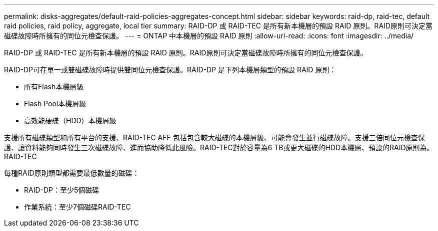 ---
permalink: disks-aggregates/default-raid-policies-aggregates-concept.html 
sidebar: sidebar 
keywords: raid-dp, raid-tec, default raid policies, raid policy, aggregate, local tier 
summary: RAID-DP 或 RAID-TEC 是所有新本機層的預設 RAID 原則。RAID原則可決定當磁碟故障時所擁有的同位元檢查保護。 
---
= ONTAP 中本機層的預設 RAID 原則
:allow-uri-read: 
:icons: font
:imagesdir: ../media/


[role="lead"]
RAID-DP 或 RAID-TEC 是所有新本機層的預設 RAID 原則。RAID原則可決定當磁碟故障時所擁有的同位元檢查保護。

RAID-DP可在單一或雙磁碟故障時提供雙同位元檢查保護。RAID-DP 是下列本機層類型的預設 RAID 原則：

* 所有Flash本機層級
* Flash Pool本機層級
* 高效能硬碟（HDD）本機層級


支援所有磁碟類型和所有平台的支援、RAID-TEC AFF 包括包含較大磁碟的本機層級、可能會發生並行磁碟故障。支援三倍同位元檢查保護、讓資料能夠同時發生三次磁碟故障、進而協助降低此風險。RAID-TEC對於容量為6 TB或更大磁碟的HDD本機層、預設的RAID原則為。RAID-TEC

每種RAID原則類型都需要最低數量的磁碟：

* RAID-DP：至少5個磁碟
* 作業系統：至少7個磁碟RAID-TEC

